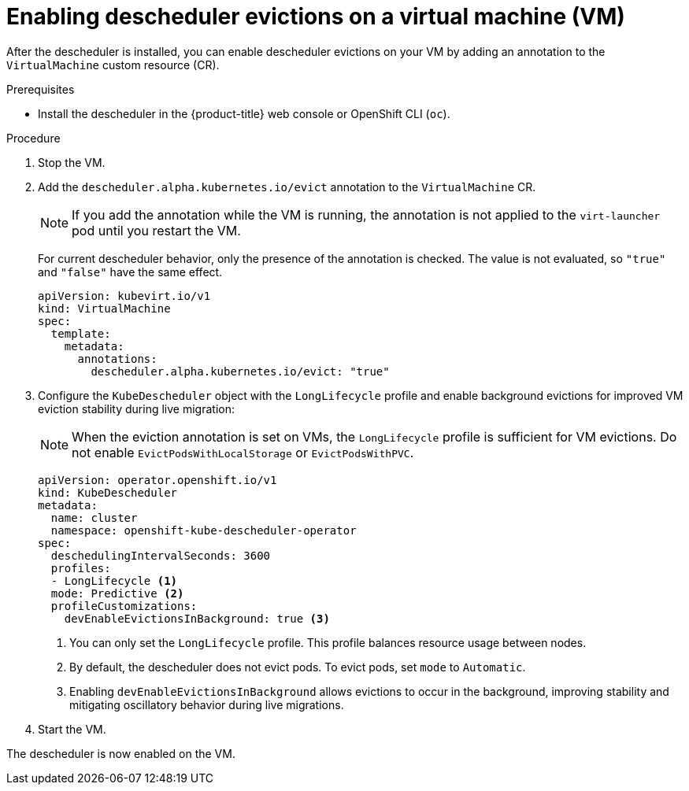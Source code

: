 // Module included in the following assemblies:
//
// virt/virtual_machines/advanced_vm_management/virt-enabling-descheduler-evictions.adoc

:_mod-docs-content-type: PROCEDURE
[id="virt-enabling-descheduler-evictions_{context}"]
= Enabling descheduler evictions on a virtual machine (VM)

After the descheduler is installed, you can enable descheduler evictions on your VM by adding an annotation to the `VirtualMachine` custom resource (CR).

.Prerequisites

* Install the descheduler in the {product-title} web console or OpenShift CLI (`oc`).

.Procedure

. Stop the VM.

. Add the `descheduler.alpha.kubernetes.io/evict` annotation to the `VirtualMachine` CR.
+
[NOTE]
====
If you add the annotation while the VM is running, the annotation is not applied to the `virt-launcher` pod until you restart the VM.
====
+
For current descheduler behavior, only the presence of the annotation is checked. The value is not evaluated, so `"true"` and `"false"` have the same effect.
+
[source,yaml]
----
apiVersion: kubevirt.io/v1
kind: VirtualMachine
spec:
  template:
    metadata:
      annotations:
        descheduler.alpha.kubernetes.io/evict: "true"
----

. Configure the `KubeDescheduler` object with the `LongLifecycle` profile and enable background evictions for improved VM eviction stability during live migration:
+
[NOTE]
====
When the eviction annotation is set on VMs, the `LongLifecycle` profile is sufficient for VM evictions. Do not enable `EvictPodsWithLocalStorage` or `EvictPodsWithPVC`.
====
+
[source,yaml]
----
apiVersion: operator.openshift.io/v1
kind: KubeDescheduler
metadata:
  name: cluster
  namespace: openshift-kube-descheduler-operator
spec:
  deschedulingIntervalSeconds: 3600
  profiles:
  - LongLifecycle <1>
  mode: Predictive <2>
  profileCustomizations:
    devEnableEvictionsInBackground: true <3>
----
<1> You can only set the `LongLifecycle` profile. This profile balances resource usage between nodes.
<2> By default, the descheduler does not evict pods. To evict pods, set `mode` to `Automatic`.
<3> Enabling `devEnableEvictionsInBackground` allows evictions to occur in the background, improving stability and mitigating oscillatory behavior during live migrations.

. Start the VM.

The descheduler is now enabled on the VM.
